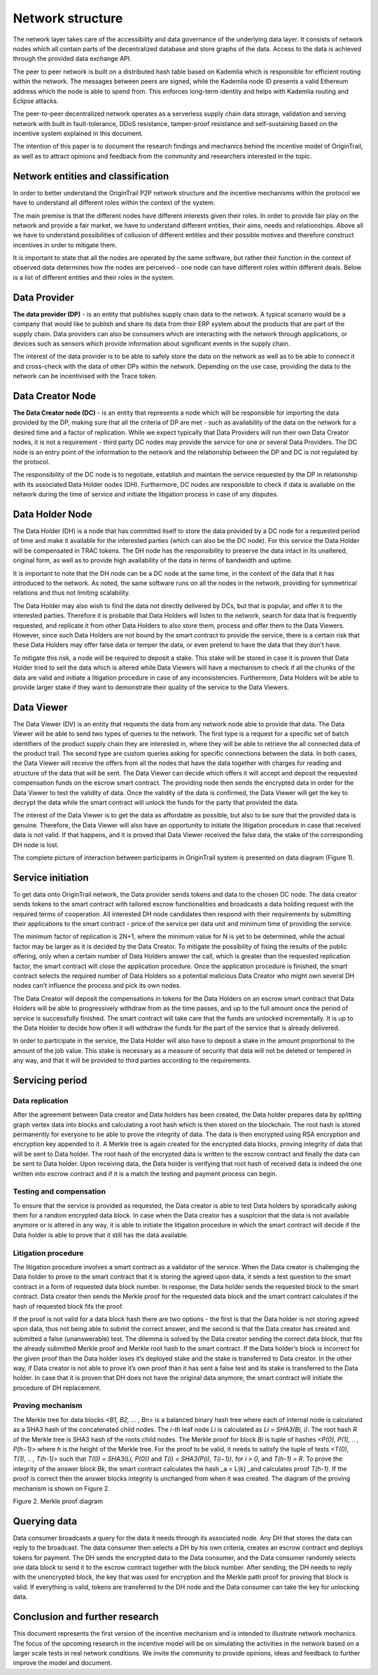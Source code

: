 ..  _incentive-model:

Network structure
===================

The network layer takes care of the accessibility and data governance of the underlying data
layer. It consists of network nodes which all contain parts of the decentralized database and
store graphs of the data. Access to the data is achieved through the provided data exchange
API.

The peer to peer network is built on a distributed hash table based on Kademlia which is
responsible for efficient routing within the network. The messages between peers are signed,
while the Kademlia node ID presents a valid Ethereum address which the node is able to
spend from. This enforces long-term identity and helps with Kademlia routing and Eclipse
attacks.

The peer-to-peer decentralized network operates as a serverless supply
chain data storage, validation and serving network with built in
fault-tolerance, DDoS resistance, tamper-proof resistance and
self-sustaining based on the incentive system explained in this
document. 

The intention of this paper is to document the research findings and
mechanics behind the incentive model of OriginTrail, as well as to
attract opinions and feedback from the community and researchers
interested in the topic.

Network entities and classification
---------------------------------------------------

In order to better understand the OriginTrail P2P network structure and
the incentive mechanisms within the protocol we have to understand all
different roles within the context of the system.

The main premise is that the different nodes have different interests
given their roles. In order to provide fair play on the network and
provide a fair market, we have to understand different entities, their
aims, needs and relationships. Above all we have to understand
possibilities of collusion of different entities and their possible
motives and therefore construct incentives in order to mitigate them.

It is important to state that all the nodes are operated by the same
software, but rather their function in the context of observed data
determines how the nodes are perceived - one node can have different
roles within different deals. Below is a list of different entities and
their roles in the system.

Data Provider
-----------------

**The data provider (DP)** - is an entity that publishes supply chain
data to the network. A typical scenario would be a company that would
like to publish and share its data from their ERP system about the
products that are part of the supply chain. Data providers can also be
consumers which are interacting with the network through applications,
or devices such as sensors which provide information about significant
events in the supply chain.

The interest of the data provider is to be able to safely store the data
on the network as well as to be able to connect it and cross-check with
the data of other DPs within the network. Depending on the use case,
providing the data to the network can be incentivised with the Trace
token.

Data Creator Node
-----------------

**The Data Creator node (DC)** - is an entity that represents a node
which will be responsible for importing the data provided by the DP,
making sure that all the criteria of DP are met - such as availability
of the data on the network for a desired time and a factor of
replication. While we expect typically that Data Providers will run
their own Data Creator nodes, it is not a requirement - third party DC
nodes may provide the service for one or several Data Providers. The DC
node is an entry point of the information to the network and the
relationship between the DP and DC is not regulated by the protocol.

The responsibility of the DC node is to negotiate, establish and
maintain the service requested by the DP in relationship with its
associated Data Holder nodes (DH). Furthermore, DC nodes are responsible
to check if data is available on the network during the time of service
and initiate the litigation process in case of any disputes.

Data Holder Node
----------------

The Data Holder (DH) is a node that has committed itself to store the
data provided by a DC node for a requested period of time and make it
available for the interested parties (which can also be the DC node).
For this service the Data Holder will be compensated in TRAC tokens. The
DH node has the responsibility to preserve the data intact in its
unaltered, original form, as well as to provide high availability of the
data in terms of bandwidth and uptime.

It is important to note that the DH node can be a DC node at the same
time, in the context of the data that it has introduced to the network.
As noted, the same software runs on all the nodes in the network,
providing for symmetrical relations and thus not limiting scalability.

The Data Holder may also wish to find the data not directly delivered by
DCs, but that is popular, and offer it to the interested parties.
Therefore it is probable that Data Holders will listen to the network,
search for data that is frequently requested, and replicate it from
other Data Holders to also store them, process and offer them to the
Data Viewers. However, since such Data Holders are not bound by the
smart contract to provide the service, there is a certain risk that
these Data Holders may offer false data or temper the data, or even
pretend to have the data that they don’t have.

To mitigate this risk, a node will be required to deposit a stake. This
stake will be stored in case it is proven that Data Holder tried to sell
the data which is altered while Data Viewers will have a mechanism to
check if all the chunks of the data are valid and initiate a litigation
procedure in case of any inconsistencies. Furthermore, Data Holders will
be able to provide larger stake if they want to demonstrate their
quality of the service to the Data Viewers.

Data Viewer
-----------------

The Data Viewer (DV) is an entity that requests the data from any
network node able to provide that data. The Data Viewer will be able to
send two types of queries to the network. The first type is a request
for a specific set of batch identifiers of the product supply chain they
are interested in, where they will be able to retrieve the all connected
data of the product trail. The second type are custom queries asking for
specific connections between the data. In both cases, the Data Viewer
will receive the offers from all the nodes that have the data together
with charges for reading and structure of the data that will be sent.
The Data Viewer can decide which offers it will accept and deposit the
requested compensation funds on the escrow smart contract. The providing
node then sends the encrypted data in order for the Data Viewer to test
the validity of data. Once the validity of the data is confirmed, the
Data Viewer will get the key to decrypt the data while the smart
contract will unlock the funds for the party that provided the data.

The interest of the Data Viewer is to get the data as affordable as
possible, but also to be sure that the provided data is genuine.
Therefore, the Data Viewer will also have an opportunity to initiate the
litigation procedure in case that received data is not valid. If that
happens, and it is proved that Data Viewer received the false data, the
stake of the corresponding DH node is lost.

The complete picture of interaction between participants in OriginTrail
system is presented on data diagram (Figure 1).

.. image:: data_flow@2x.png
   :target: https://raw.githubusercontent.com/OriginTrail/ReadTheDocs/master/source/
   :width: 600px

Service initiation
------------------

To get data onto OriginTrail network, the Data provider sends tokens and
data to the chosen DC node. The data creator sends tokens to the smart
contract with tailored escrow functionalities and broadcasts a data
holding request with the required terms of cooperation. All interested
DH node candidates then respond with their requirements by submitting
their applications to the smart contract - price of the service per data
unit and minimum time of providing the service.

The minimum factor of replication is 2N+1, where the minimum value for N
is yet to be determined, while the actual factor may be larger as it is
decided by the Data Creator. To mitigate the possibility of fixing the
results of the public offering, only when a certain number of Data
Holders answer the call, which is greater than the requested replication
factor, the smart contract will close the application procedure. Once
the application procedure is finished, the smart contract selects the
required number of Data Holders so a potential malicious Data Creator
who might own several DH nodes can’t influence the process and pick its
own nodes.

The Data Creator will deposit the compensations in tokens for the Data
Holders on an escrow smart contract that Data Holders will be able to
progressively withdraw from as the time passes, and up to the full
amount once the period of service is successfully finished. The smart
contract will take care that the funds are unlocked incrementally. It is
up to the Data Holder to decide how often it will withdraw the funds for
the part of the service that is already delivered.

In order to participate in the service, the Data Holder will also have
to deposit a stake in the amount proportional to the amount of the job
value. This stake is necessary as a measure of security that data will
not be deleted or tempered in any way, and that it will be provided to
third parties according to the requirements.

Servicing period
----------------

Data replication
~~~~~~~~~~~~~~~~~~~~~~~~

After the agreement between Data creator and Data holders has been
created, the Data holder prepares data by splitting graph vertex data
into blocks and calculating a root hash which is then stored on the
blockchain. The root hash is stored permanently for everyone to be able
to prove the integrity of data. The data is then encrypted using RSA
encryption and encryption key appended to it. A Merkle tree is again
created for the encrypted data blocks, proving integrity of data that
will be sent to Data holder. The root hash of the encrypted data is
written to the escrow contract and finally the data can be sent to Data
holder. Upon receiving data, the Data holder is verifying that root hash
of received data is indeed the one written into escrow contract and if
it is a match the testing and payment process can begin.

Testing and compensation
~~~~~~~~~~~~~~~~~~~~~~~~

To ensure that the service is provided as requested, the Data creator is
able to test Data holders by sporadically asking them for a random
encrypted data block. In case when the Data creator has a suspicion that
the data is not available anymore or is altered in any way, it is able
to initiate the litigation procedure in which the smart contract will
decide if the Data holder is able to prove that it still has the data
available.

Litigation procedure
~~~~~~~~~~~~~~~~~~~~

The litigation procedure involves a smart contract as a validator of the
service. When the Data creator is challenging the Data holder to prove
to the smart contract that it is storing the agreed upon data, it sends
a test question to the smart contract in a form of requested data block
number. In response, the Data holder sends the requested block to the
smart contract. Data creator then sends the Merkle proof for the
requested data block and the smart contract calculates if the hash of
requested block fits the proof.

If the proof is not valid for a data block hash there are two options -
the first is that the Data holder is not storing agreed upon data, thus
not being able to submit the correct answer, and the second is that the
Data creator has created and submitted a false (unanswerable) test. The
dilemma is solved by the Data creator sending the correct data block,
that fits the already submitted Merkle proof and Merkle root hash to the
smart contract. If the Data holder’s block is incorrect for the given
proof than the Data holder loses it’s deployed stake and the stake is
transferred to Data creator. In the other way, if Data creator is not
able to prove it’s own proof than it has sent a false test and its stake
is transferred to the Data holder. In case that it is proven that DH
does not have the original data anymore, the smart contract will
initiate the procedure of DH replacement.

Proving mechanism
~~~~~~~~~~~~~~~~~

The Merkle tree for data blocks *<B1, B2, … , Bn>* is a balanced binary
hash tree where each of internal node is calculated as a SHA3 hash of
the concatenated child nodes. The *i-th* leaf node *Li* is calculated as
*Li = SHA3(Bi, i)*. The root hash *R* of the Merkle tree is SHA3 hash of
the roots child nodes. The Merkle proof for block *Bi* is tuple of
hashes *<P(0), P(1), .. , P(h−1)>* where *h* is the height of the Merkle
tree. For the proof to be valid, it needs to satisfy the tuple of tests
*<T(0), T(1), .. , T(h-1)>* such that *T(0) = SHA3(Li, P(0))* and *T(i)
= SHA3(P(i), T(i−1))*, for *i > 0*, and *T(h-1) = R*. To prove the
integrity of the answer block *Bk*, the smart contract calculates the
hash \_a = L(k) \_and calculates proof *T(h-1)*. If the proof is correct
then the answer blocks integrity is unchanged from when it was created.
The diagram of the proving mechanism is shown on Figure 2.

.. image:: merkle_proof.png
   :target: https://raw.githubusercontent.com/OriginTrail/ReadTheDocs/master/source/
   :width: 600px

Figure 2. Merkle proof diagram

Querying data
-------------

Data consumer broadcasts a query for the data it needs through its
associated node. Any DH that stores the data can reply to the broadcast.
The data consumer then selects a DH by his own criteria, creates an
escrow contract and deploys tokens for payment. The DH sends the
encrypted data to the Data consumer, and the Data consumer randomly
selects one data block to send it to the escrow contract together with
the block number. After sending, the DH needs to reply with the
unencrypted block, the key that was used for encryption and the Merkle
path proof for proving that block is valid. If everything is valid,
tokens are transferred to the DH node and the Data consumer can take the
key for unlocking data.

Conclusion and further research
-------------------------------

This document represents the first version of the incentive mechanism
and is intended to illustrate network mechanics. The focus of the
upcoming research in the incentive model will be on simulating the
activities in the network based on a larger scale tests in real network
conditions. We invite the community to provide opinions, ideas and
feedback to further improve the model and document.
